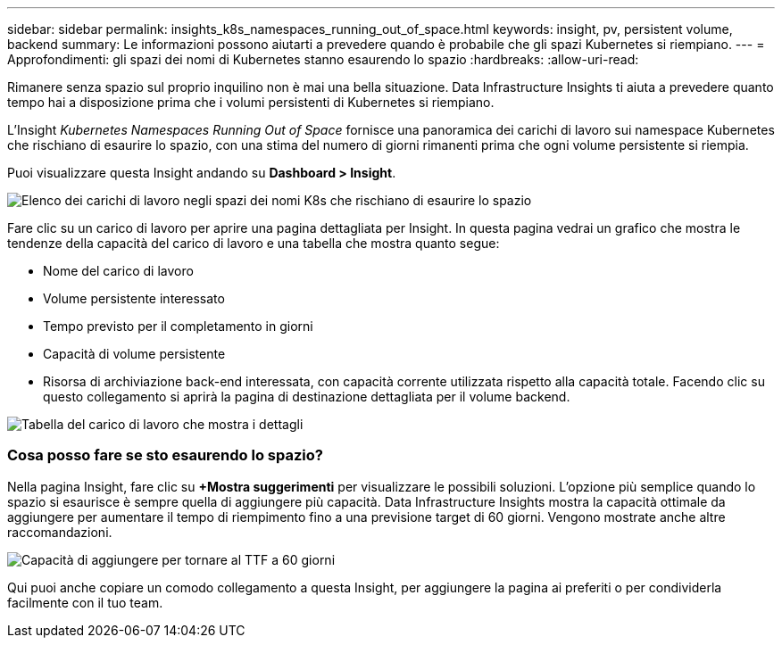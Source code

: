---
sidebar: sidebar 
permalink: insights_k8s_namespaces_running_out_of_space.html 
keywords: insight, pv, persistent volume, backend 
summary: Le informazioni possono aiutarti a prevedere quando è probabile che gli spazi Kubernetes si riempiano. 
---
= Approfondimenti: gli spazi dei nomi di Kubernetes stanno esaurendo lo spazio
:hardbreaks:
:allow-uri-read: 


[role="lead"]
Rimanere senza spazio sul proprio inquilino non è mai una bella situazione.  Data Infrastructure Insights ti aiuta a prevedere quanto tempo hai a disposizione prima che i volumi persistenti di Kubernetes si riempiano.

L'Insight _Kubernetes Namespaces Running Out of Space_ fornisce una panoramica dei carichi di lavoro sui namespace Kubernetes che rischiano di esaurire lo spazio, con una stima del numero di giorni rimanenti prima che ogni volume persistente si riempia.

Puoi visualizzare questa Insight andando su *Dashboard > Insight*.

image:K8sRunningOutOfSpaceWorkloadList.png["Elenco dei carichi di lavoro negli spazi dei nomi K8s che rischiano di esaurire lo spazio"]

Fare clic su un carico di lavoro per aprire una pagina dettagliata per Insight.  In questa pagina vedrai un grafico che mostra le tendenze della capacità del carico di lavoro e una tabella che mostra quanto segue:

* Nome del carico di lavoro
* Volume persistente interessato
* Tempo previsto per il completamento in giorni
* Capacità di volume persistente
* Risorsa di archiviazione back-end interessata, con capacità corrente utilizzata rispetto alla capacità totale.  Facendo clic su questo collegamento si aprirà la pagina di destinazione dettagliata per il volume backend.


image:K8sRunningOutOfSpaceWorkloadTable.png["Tabella del carico di lavoro che mostra i dettagli"]



=== Cosa posso fare se sto esaurendo lo spazio?

Nella pagina Insight, fare clic su *+Mostra suggerimenti* per visualizzare le possibili soluzioni.  L'opzione più semplice quando lo spazio si esaurisce è sempre quella di aggiungere più capacità. Data Infrastructure Insights mostra la capacità ottimale da aggiungere per aumentare il tempo di riempimento fino a una previsione target di 60 giorni.  Vengono mostrate anche altre raccomandazioni.

image:K8sRunningOutOfSpaceRecommendations.png["Capacità di aggiungere per tornare al TTF a 60 giorni"]

Qui puoi anche copiare un comodo collegamento a questa Insight, per aggiungere la pagina ai preferiti o per condividerla facilmente con il tuo team.
